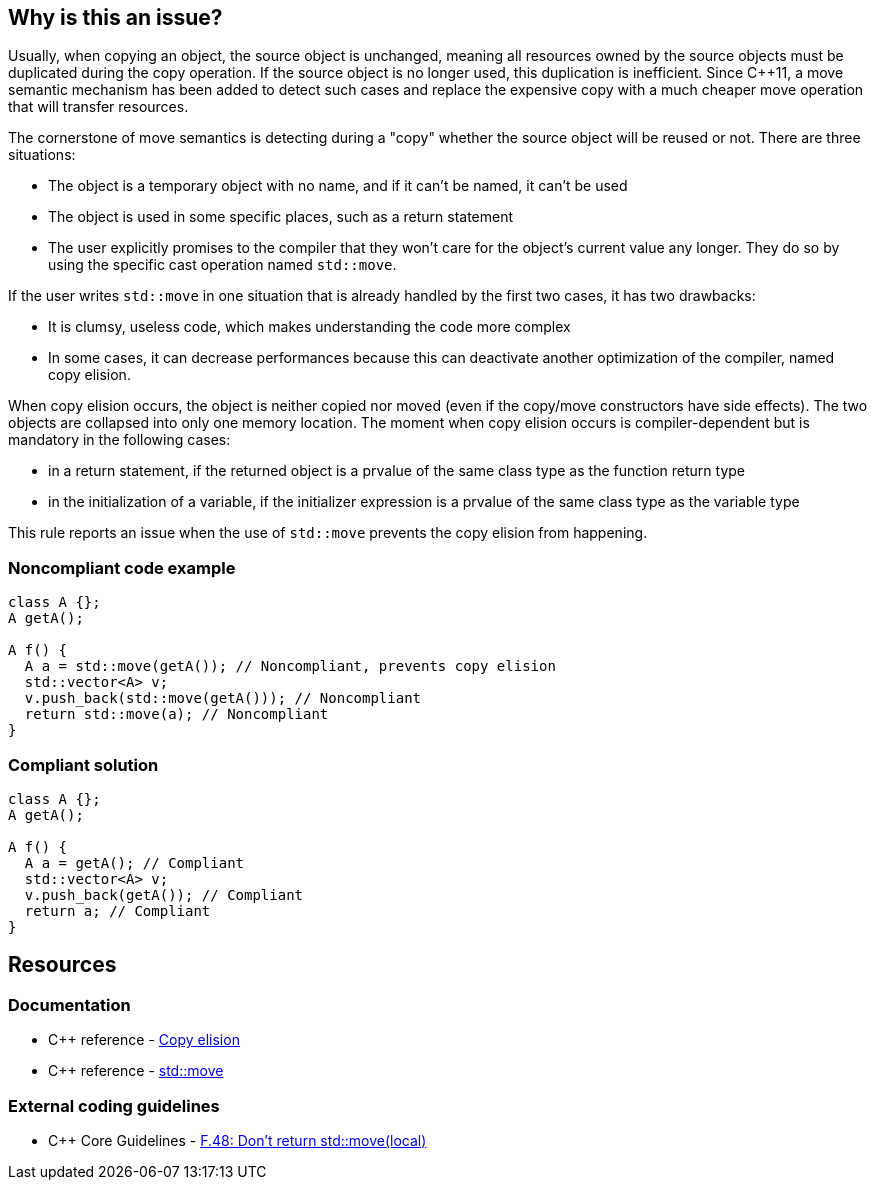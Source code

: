 == Why is this an issue?

Usually, when copying an object, the source object is unchanged, meaning all resources owned by the source objects must be duplicated during the copy operation. If the source object is no longer used, this duplication is inefficient. Since {cpp}11, a move semantic mechanism has been added to detect such cases and replace the expensive copy with a much cheaper move operation that will transfer resources.


The cornerstone of move semantics is detecting during a "copy" whether the source object will be reused or not. There are three situations:

* The object is a temporary object with no name, and if it can't be named, it can't be used
* The object is used in some specific places, such as a return statement
* The user explicitly promises to the compiler that they won't care for the object's current value any longer. They do so by using the specific cast operation named ``++std::move++``.

If the user writes ``++std::move++`` in one situation that is already handled by the first two cases, it has two drawbacks:

* It is clumsy, useless code, which makes understanding the code more complex
* In some cases, it can decrease performances because this can deactivate another optimization of the compiler, named copy elision.

When copy elision occurs, the object is neither copied nor moved (even if the copy/move constructors have side effects). The two objects are collapsed into only one memory location. The moment when copy elision occurs is compiler-dependent but is mandatory in the following cases:


* in a return statement, if the returned object is a prvalue of the same class type as the function return type
* in the initialization of a variable, if the initializer expression is a prvalue of the same class type as the variable type

This rule reports an issue when the use of ``++std::move++`` prevents the copy elision from happening.


=== Noncompliant code example

[source,cpp,diff-id=1,diff-type=noncompliant]
----
class A {};
A getA();

A f() {
  A a = std::move(getA()); // Noncompliant, prevents copy elision
  std::vector<A> v;
  v.push_back(std::move(getA())); // Noncompliant
  return std::move(a); // Noncompliant
}
----


=== Compliant solution

[source,cpp,diff-id=1,diff-type=compliant]
----
class A {};
A getA();

A f() {
  A a = getA(); // Compliant
  std::vector<A> v;
  v.push_back(getA()); // Compliant
  return a; // Compliant
}
----


== Resources

=== Documentation

* {cpp} reference - https://en.cppreference.com/w/cpp/language/copy_elision[Copy elision]
* {cpp} reference - https://en.cppreference.com/w/cpp/utility/move[std::move]

=== External coding guidelines

* {cpp} Core Guidelines - https://github.com/isocpp/CppCoreGuidelines/blob/036324/CppCoreGuidelines.md#reason-62[F.48: Don’t return std::move(local)]


ifdef::env-github,rspecator-view[]

'''
== Implementation Specification
(visible only on this page)

=== Message

Moving a temporary object prevents copy elision.

Moving a temporary object is useless.


'''
== Comments And Links
(visible only on this page)

=== is duplicated by: S5412

=== is related to: S5415

=== on 3 Sep 2019, 18:01:27 Loïc Joly wrote:
\[~geoffray.adde]: Could you please review the changed I made to this RSPEC?

endif::env-github,rspecator-view[]
